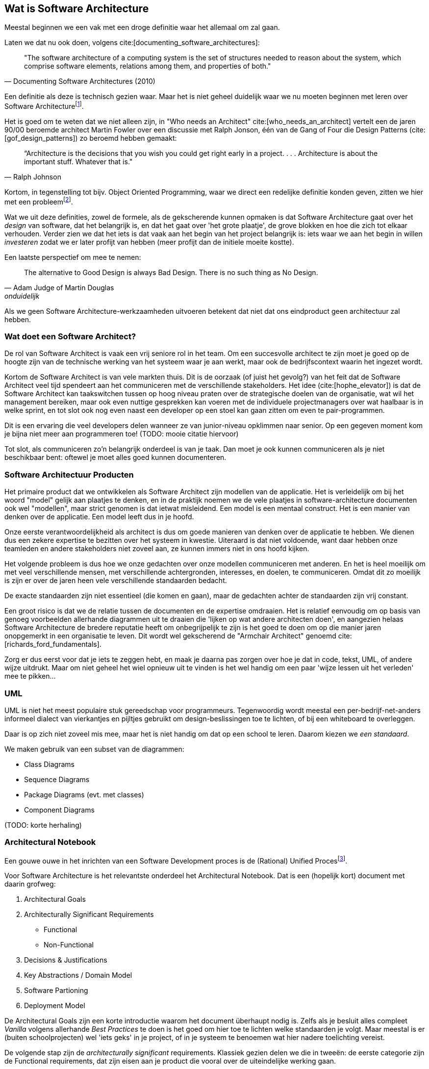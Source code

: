 == Wat is Software Architecture

Meestal beginnen we een vak met een droge definitie waar het allemaal om zal gaan.

Laten we dat nu ook doen, volgens cite:[documenting_software_architectures]:

[#definition]
[quote, Documenting Software Architectures (2010)]
"The software architecture of a computing system is the set of structures needed to reason about the system, which comprise software elements, relations among them, and properties of both."

Een definitie als deze is technisch gezien waar. Maar het is niet geheel duidelijk waar we nu moeten beginnen met leren over Software Architecturefootnote:[Termen en yargon zijn voornamelijk in het Engels gelaten. Als je het niet vertaalt klinkt het raar, als je het wel vertaalt ook. En als je het soms-wel/soms-niet vertaalt wordt het niet beter...].

Het is goed om te weten dat we niet alleen zijn, in "Who needs an Architect" cite:[who_needs_an_architect] vertelt een de jaren 90/00 beroemde architect Martin Fowler over een discussie met Ralph Jonson, één van de Gang of Four die Design Patterns (cite:[gof_design_patterns]) zo beroemd hebben gemaakt:

[quote, Ralph Johnson]
“Architecture is the decisions that you wish you could get right early in a project.
 . . .
Architecture is about the important stuff. Whatever that is."

Kortom, in tegenstelling tot bijv. Object Oriented Programming, waar we direct een redelijke definitie konden geven, zitten we hier met een probleemfootnote:[Nouja, strict gezien is de definitie van OOP ook een heet hangijzer, maar dan moet je wat verder terug in de tijd. Zie bijv. https://wiki.c2.com/?NobodyAgreesOnWhatOoIs[Deze discussie op C2 wiki, een soort oude internet boomhut van programmeurs.]].

Wat we uit deze definities, zowel de formele, als de gekscherende kunnen opmaken is dat Software Architecture gaat over het _design_ van software, dat het belangrijk is, en dat het gaat over 'het grote plaatje', de grove blokken en hoe die zich tot elkaar verhouden. Verder zien we dat het iets is dat vaak aan het begin van het project belangrijk is: iets waar we aan het begin in willen _investeren_ zodat we er later profijt van hebben (meer profijt dan de initiele moeite kostte).

Een laatste perspectief om mee te nemen: 

[quote, Adam Judge of Martin Douglas, onduidelijk]
The alternative to Good Design is always Bad Design. There is no such thing as No Design.

Als we geen Software Architecture-werkzaamheden uitvoeren betekent dat niet dat ons eindproduct geen architectuur zal hebben. 

=== Wat doet een Software Architect?

De rol van Software Architect is vaak een vrij seniore rol in het team. Om een succesvolle architect te zijn moet je goed op de hoogte zijn van de technische werking van het systeem waar je aan werkt, maar ook de bedrijfscontext waarin het ingezet wordt.

Kortom de Software Architect is van vele markten thuis. Dit is de oorzaak (of juist het gevolg?) van het feit dat de Software Architect veel tijd spendeert aan het communiceren met de verschillende stakeholders. Het idee (cite:[hophe_elevator]) is dat de Software Architect kan taakswitchen tussen op hoog niveau praten over de strategische doelen van de organisatie, wat wil het management bereiken, maar ook even nuttige gesprekken kan voeren met de individuele projectmanagers over wat haalbaar is in welke sprint, en tot slot ook nog even naast een developer op een stoel kan gaan zitten om even te pair-programmen.

Dit is een ervaring die veel developers delen wanneer ze van junior-niveau opklimmen naar senior. Op een gegeven moment kom je bijna niet meer aan programmeren toe! (TODO: mooie citatie hiervoor)

Tot slot, als communiceren zo'n belangrijk onderdeel is van je taak. Dan moet je ook kunnen communiceren als je niet beschikbaar bent: oftewel je moet alles goed kunnen documenteren.

=== Software Architectuur Producten

Het primaire product dat we ontwikkelen als Software Architect zijn modellen van de applicatie. Het is verleidelijk om bij het woord "model" gelijk aan plaatjes te denken, en in de praktijk noemen we de vele plaatjes in software-architecture documenten ook wel "modellen", maar strict genomen is dat ietwat misleidend. Een model is een mentaal construct. Het is een manier van denken over de applicatie. Een model leeft dus in je hoofd.

Onze eerste verantwoordelijkheid als architect is dus om goede manieren van denken over de applicatie te hebben. We dienen dus een zekere expertise te bezitten over het systeem in kwestie. Uiteraard is dat niet voldoende, want daar hebben onze teamleden en andere stakeholders niet zoveel aan, ze kunnen immers niet in ons hoofd kijken.

Het volgende probleem is dus hoe we onze gedachten over onze modellen communiceren met anderen. En het is heel moeilijk om met veel verschillende mensen, met verschillende achtergronden, interesses, en doelen, te communiceren. Omdat dit zo moeilijk is zijn er over de jaren heen vele verschillende standaarden bedacht.

De exacte standaarden zijn niet essentieel (die komen en gaan), maar de gedachten achter de standaarden zijn vrij constant.

Een groot risico is dat we de relatie tussen de documenten en de expertise omdraaien. Het is relatief eenvoudig om op basis van genoeg voorbeelden allerhande diagrammen uit te draaien die 'lijken op wat andere architecten doen', en aangezien helaas Software Architecture de bredere reputatie heeft om onbegrijpelijk te zijn is het goed te doen om op die manier jaren onopgemerkt in een organisatie te leven. Dit wordt wel gekscherend de "Armchair Architect" genoemd cite:[richards_ford_fundamentals].

Zorg er dus eerst voor dat je iets te zeggen hebt, en maak je daarna pas zorgen over hoe je dat in code, tekst, UML, of andere wijze uitdrukt. Maar om niet geheel het wiel opnieuw uit te vinden is het wel handig om een paar 'wijze lessen uit het verleden' mee te pikken...

=== UML

UML is niet het meest populaire stuk gereedschap voor programmeurs. Tegenwoordig wordt meestal een per-bedrijf-net-anders informeel dialect van vierkantjes en pijltjes gebruikt om design-beslissingen toe te lichten, of bij een whiteboard te overleggen. 

Daar is op zich niet zoveel mis mee, maar het is niet handig om dat op een school te leren. Daarom kiezen we _een standaard_. 

We maken gebruik van een subset van de diagrammen:

* Class Diagrams
* Sequence Diagrams
* Package Diagrams (evt. met classes)
* Component Diagrams

(TODO: korte herhaling)

=== Architectural Notebook

Een gouwe ouwe in het inrichten van een Software Development proces is de (Rational) Unified Procesfootnote:[Strict genomen hebben we het hier over het later afgesplitste Open Unified Proces, maar dat is ondertussen alweer een zachte dood gestorven, terwijl het product van het bedrijf Rational nog bestaat]. 

Voor Software Architecture is het relevantste onderdeel het Architectural Notebook. Dat is een (hopelijk kort) document met daarin grofweg:

1. Architectural Goals
2. Architecturally Significant Requirements
    * Functional
    * Non-Functional
3. Decisions & Justifications
4. Key Abstractions / Domain Model
5. Software Partioning
6. Deployment Model

De Architectural Goals zijn een korte introductie waarom het document überhaupt nodig is. Zelfs als je besluit alles compleet _Vanilla_ volgens allerhande _Best Practices_ te doen is het goed om hier toe te lichten welke standaarden je volgt. Maar meestal is er (buiten schoolprojecten) wel 'iets geks' in je project, of in je systeem te benoemen wat hier nadere toelichting vereist.

De volgende stap zijn de _architecturally significant_ requirements. Klassiek gezien delen we die in tweeën: de eerste categorie zijn de Functional requirements, dat zijn eisen aan je product die vooral over de uiteindelijke werking gaan. 

Functional Requirements vertellen je wat het systeem moet gaan doen? Welk probleem lost het op? https://aosabook.org/en/v2/nginx.html[Nginx] is bijv. primair een web-server, het serveert web-paginas en applicaties. https://www.minecraft.net/en-us[Minecraft] is een soort virtuele LEGO. https://discord.com/[Discord] is een Chat-programma, op een bijzondere manier. 

In de functional requirements duik je dieper op deze algemene doelen in en probeer je specifiek te verwoorden wat je product moet doen. In het geval van nginx zullen dat HTTP-gerelateerde requirements zijn. Minecraft zal requirements hebben over hoe er precies gebouwd mag worden, dat er een 1st en een 3rd person perspectief is, etc. Discord zal iets zeggen over hoe hun Servers en hun Nitro exact werktfootnote:[De vaagheid van Nitro doet me zo oud voelen...].

Functional Requirements zijn vaak uniek aan je project (concurrenten buiten beschouwing gelaten). En hoewel Functional Requirements _super belangrijk_ zijn voor je architectuur is het vaak in de literatuur niet veel besproken. Ze zijn immers vrij uniek, dus het is lastig advies erover te gevenfootnote:[In jaar 3 gaan we dieper in op https://martinfowler.com/bliki/DomainDrivenDesign.html[Domain-Driven Design], die hier juist wel op in gaat, maar dat is dan, en dit is nu.]. Men gaat er vanuit dat je de wijsheid van de *andere* categorie ook automatisch op deze kan toepassen.

Non-Functional Requirements gaan dus ...niet... over de uiteindelijke functie van de applicatie. Ze gaan over _hoe_ die functionaliteit bereikt wordt. Je moet hier denken aan bijv. https://iso25000.com/index.php/en/iso-25000-standards/iso-25010[ISO 25010] zaken, zoals Performance, Security, Maintainability, Usability, etc. Deze zaken zijn relevant voor elke applicatie, en zodoende zijn er ook makkelijker algemene adviezen over te geven.

Let echter wel op, we hebben het hier over Architecturally *Significant* requirements. Neem bijv. Performance, iedereen wil dat z'n systeem een beetje performt. Niemand accepteert een website die per request vijf minuten staat te ratelen. Maar stel je hebt je applicatie gewoon via een standaard Java-Spring-Heroku/Render/XYZ opzet online gezet, dan is waarschijnlijk Performance niet Architecturally Significant geweest. Je hebt gewoon algemene best-practices gevolgd, en het eindresultaat was prima. Het feit dat je performance 'best belangrijk' vindt betekent niet automatisch dat het Architecturally Significant is. Iets wordt pas Significant als je er in je ontwerp expliciet rekening mee moet houden. Dus stel je hebt overal er voor gezorgd dat 1 HTTP request van de client max. 1 Database-query kan opleveren, dan zul je daar waarschijnlijk grote offers voor hebben moeten brengen qua structuur (bijv. qua modulariteit; het is lastig, doch niet onmogelijk, losse modules apart te houden als ze allemaal al hun data uit die ene query moeten krijgen).

Kortom Architecturally Significant betekent dat het aanwijsbaar invloed op je ontwerpkeuzes heeft gehad. Niet alleen maar dat je 'het belangrijk vond'. Als je nog niet zo ver in je project/systeem bent is het dus 'ok' (niet ideaal, maar ok) om nog te moeten ontdekken wat dedaadwerkelijk significante requirements zijn. 

De gevolgen van de gekozen significante requirements en best-practices zijn natuurlijk de moeite waard om te documenteren. En dat brengt ons bij het derde standaard onderdeel van zo'n notebook, de Decisions en Justifications. Hier komt de rol als communicator weer tevoorschijn. De rechtvaardiging van je beslissingen is belangrijker dan de daadwerkelijke beslissing.

Je mag, en zal het vaak mis hebben als architect (maar hopelijk heb je het nog vaker bij het rechte eind!). Het is daarom essentieel om te documenteren _waarom_ je een bepaalde beslissing (meestal een beperking) hebt opgelegd. Idealiter accepteren de andere stakeholders je beslissing, maar zo niet, dan ligt het initatief om jou te weerleggen bij hen. En met goede argumenten overtuigd worden tot een betere oplossing is niet een vorm van verliezen. Dat is winst voor het hele team. Je bent als architect de bewaker van de structuur, niet noodzakelijk de bedenker.

Het vierde standaard-element is een overzicht van het domein-model, ook wel bekend als de 'key-abstractions'. Elke class (aangenomen een Object-Oriented taal als Java) in ons model is noodzakelijk een versimpeling van de werkelijkheid, en is zodoende al een 'abstractie'. Stel we hebben een class "Product" voor stripboeken, dan modelleren we waarschijnlijk de staat als "Zo-goed-als-nieuw", in plaats van 'dat ene minieme vouwtje op pagina 33'. We laten details weg, dus het is een abstractie. We hebben het hier dus niet noodzakelijk over complexere OOP zaken zoals Interfaces of Abstract Classes. Je kunt hier volstaan met een nette beschrijving in woorden, of (vaak iets korter) een UML class-diagram.

Let er op dat we hier niet _volledig_ willen zijn. Volledig is misschien wel _correct_, maar meestal zal een domein-model in een echt systeem zoveel details bevatten dat je elke lezer totaal zou overrompelen. Bedenk welk verhaal je wil vertellen, en hou rekening met de bedoelde lezer van je notebookfootnote:[Standaard zou ik zeggen dat je notebook voor 'een nieuw teamlid' is. Dat kan een developer, een tester, een project-manager, of wat-dan-ook zijn. In aparte gevallen kan het doelpubliek van je notebook misschien iets anders zijn, zoals bijv. een geldschieter die wil kijken welk team budget krijgt? Dan krijg je een héél ander document.].

Het vijfde onderdeel is de algemene partionering van het systeem. Dat is een belangrijk onderdeel. Zo belangrijk dat we er twee aparte hoofdstukken voor inruimen: <<Components>> en <<Layers>>. Dus daar laten we het hier even bij.

Tot slot is het belangrijk om stil te staan bij het Deployment Model, oftewel, wat zijn je gedachten over hoe het uiteindelijk _live_ komt te staan. Dat is belangrijk, want software bouwen op je developer-laptop is niet de baan van een Software Developer. Software moet de wereld in.

Dit is stiekem echt belangrijk. Het is heel verleidelijk om er vanuit te gaan dat 'als het op mijn laptop draait, hoe moeilijk kan het dan nog zijn?!'. En het praktische antwoord is helaas vaak 'heel moeilijk'.

Gelukkig is er vaak in elk project ook een ideaal moment om deze problemen aan te pakken, namelijk helemaal aan het begin. Helemaal aan het begin is vaak nog niet helemaal duidelijk _wat_ er precies moet gebeuren, maar de algemene eisen zijn vaak wel helder (het wordt een website, of een mobiele app, of een game op de Nintendo Switch, etc.), en de algemene randvoorwaarden ook (we gaan een database nodig hebben, of een barcode scanner, of een VR bril, etc.).

Meestal zit er in deze fase van ontwikkeling een boel 'dode tijd'. Je kunt nog niet echt lekker beginnen, omdat je nog niet precies weet welke kant op. Dit helder krijgen vereist vaak een boel praten, vergaderen, mailen en ...wachten. Tijdens dat wachten kun je vaak werken aan een eerste 'hello world'-achtige applicatie proberen live te zetten. Dit noemt men ook wel een "Walking Skeleton" cite:[things].

**** 
Tijd voor een bekentenis. Ik heb nog *nooit* een Architectural Notebook zoals hierboven beschreven daadwerkelijk uitgeschreven. Het voelt altijd als iets waar je 'eigenlijk geen tijd voor hebt'.

Wel heb ik al het denkwerk wat in zo'n Notebook zit gedaan. Het *model* was er dus en ik had het kunnen (moeten?) opschrijven. In plaats daarvan zat ik in een klein team, dus kon deze gedachten vaak redelijk overbrengen op informele wijze. In discussies, of gefragmenteerd in allerlei comments, en JIRA-tickets.

De vragen die zo'n Notebook stelt kun je niet ontwijken. En zeker als je in een groter team, of bij een formeler bedrijf werkt, is het echt de moeite waard om deze gedachten netjes op te schrijven. Het UP-Notebook is maar één standaard tussen velen. Zorg dat je weet wat je zou moeten schrijven, dan is de methode waarop slechts een detail. Kijk dus vooral naar deze formele methodes en standaarden als hulpmiddelen om aan zaken te denken waar je normaal gesproken niet aan zou denken.

-Tom
****


=== 4+1 Views

Een klassieker in deze hoek is het 4+1 model cite:[kruchten_41]. We hebben net gezien hoe belangrijk en moeilijk communicatie is. Dus hoe kunnen we het ons (ietsje) makkelijker maken?

Door niet één ontwerp/document/model te hanteren voor ieder mogelijk scenario! Als we accepteren dat we op verschillende manieren over een systeem kunnen nadenken, en als we accepteren dat we die gedachten (dat model!) moeten uitleggen aan verschillende mensen, dan is het hartstikke logisch dat we niet één document moeten schrijven, maar meerdere.

Dat klinkt als nog meer werk, maar meestal is het makkelijker vier modellen te construeren dan om er één te maken (en te falen) die geschikt is voor iedereen. En niet elk model heeft noodzakelijkerwijs z'n eigen document nodig. Deze verschillende zienswijzen noemt Kruchten (niet geheel verrassend) _views_, en hij heeft er ...4+1... (tromgeroffel)... 5 van! 

Stel we nemen als doorlopend voorbeeld het werken van het menselijk hartfootnote:[Een bioloog zou ons uitlachen, maar dat is nu even niet het punt]. Niet een ICT systeem, maar vergelijkbaar.

1. Process View
2. Development View
3. Logical view
4. Deployment View
*. Usecase View

De eerste is de Process View. Hier bekijken we belangrijke onderdelen van het proces en hoe die zich temporeel verhouden. Dus eerst pompt het hart het bloed rond, dan geeft het bloed zuurstof af aan organen, en dan pas wordt het weer ge-oxygeneerd. Voor een software project kun je hier denken aan Sequence Diagrammen, BPMN modellen, of (indien duidelijk genoeg) een tekstuele beschrijving. Idealiter kunnen de business-experts aan de hand van deze informatie kritisch kijken naar de geplande (of gerealiseerde) werking van het systeem, zonder verdwaald te raken in technisch detail.

De Development View is er op gericht hoe developers met het systeem dienen te interacteren. In ons voorbeeld zou dit een uitgebreide beschrijving zijn waar welk onderdeel van het hart zit, hoe een incisie gemaakt dient te worden, en hoe je 'in het algemeen' een hart-transplantatie uitvoert (aangenomen dat de chirurg hier de rol van developer vervult). Voor een software project zijn dit je component/class diagrammen, een duidelijke proof-of-concept, of een goede README in de root van je repo. Wat de developers nodig hebben om het project te begrijpen.

De Logical View zoomt juist een beetje uit, om vooral te focussen op de functionaliteit. In een software project zijn dit bijv. package diagrammen, of informele 'boxes & arrows'. Dit is handig zodat je bijv. kan inschatten wat er wel/niet blijft werken als er problemen zijn, of hoe werk verdeeld moet worden. In ons harten-voorbeeld zou je bijv. beschrijven hoe het hart als een pomp werkt, en een overzicht van de rol van de verschillende aderen. Handig als je als dokter moet beslissen waar je _eerst_ aan het werk gaat. Liever de slagader eerst dicht, en daarna pas die bij je pink. 

De Deployment View gaat dan juist in op hoe het systeem gedeployed moet worden. In ons voorbeeld zou dat het medische dossier van mevrouw de Vries zijn, met belangrijke informatie zoals haar anatomie, bloedgroep, etc. In een software project is het een beschrijving waar en hoe de software in productie gaat draaien. Dus in het geval van een website op wat voor servers het gaat draaien (bijv. in een cloud), of wat voor mobiele devices, of dat het misschien via Steam op directe client-pcs gaat draaien. In complexe gevallen kan een UML Deployment Diagram uitkomst bieden.

=== Logisch vs. Fysiek

Een veel terugkomend onderscheid in deze cursus is het onderscheid tussen een Logisch niveau van modelleren, en een Fysiek niveau. Dit correspondeert grofweg met het Logische en het Development perspectief in Kruchten, maar is toch weer net ietsje anders.

In plaats van een perspectief is dit onderscheid bedoeld als schaal van detail, niet noodzakelijk gebonden aan doel-publiek. Op Logisch niveau zijn we vooral geïnteresseerd in de algemene concepten: wat moet waar gebeuren. Naarmate we 'Fysieker' worden voegen we steeds meer technische details toe. Meestal is het meest Fysieke niveau dat we beschrijven een niveau waarmee een gemiddelde developer zonder al te veel extra nadenken de code zou kunnen uitwerken.

Dus als je als developer je soms afvraagt 'waar is dat logische niveau eigenlijk voor?', dat kan best. Meestal ben je niet de doelgroep voor die stijl van denken, maar stel je bent bijv. net nieuw bij een bedrijf, dan is het prettig om eerst een algemeen plaatje te vormen. Op Logisch-componenten niveau (zie <<Components>>, maar in een notendop: uit welke grove delen bestaat dit systeem) willen we bijv. met business expert dubbelchecken of we alle verwachte functionaliteit in zicht hebben, of met een hoge-level manager nadenken hoe de verschillende teams van developers überhaupt ingezet dienen te worden op een project. Als we daar diagrammen gaan maken met allerhande fancy interfaces en inheritance-hierarchieën dan worden die expert en die manager alleen maar gefrustreerd. Niet relevant voor hun doeleinden.

Op het standaard Fysieke niveau voelen we ons als developer thuis, want daar praten we over classes, interfaces, en allemaal ander leuk spul. Dat kan je in UML doen (middels bijv. een Component Diagram), of in tekst, of met stukjes voorbeeldcode in Java. Het model leeft in je gedachte, en je kiest de beste vorm om die gedachte over te brengen naar de andere developers.

Logisch naar Fysiek is echter een schaal, en we kunnen 'Fysieker' worden dan normaal. Nog meer Fysiek is bijv. niet de broncode van je applicatie, maar een proces van die applicatie dat draait op een specifieke server. Dat zijn de klassieke 'waarom doet ie het op de ene pc wel, en op de andere niet??'-problemen. Nog fysieker dan dat is als bijv. een stuk hardware kapot is, dan krijg je echt raar applicatie-gedrag voor je kiezen. Dan ben je aan het nadenken over hoe jouw broncode zich gedraagt op die ene server, met dat ene kapotte RAM-simmetje, en of die misschien verantwoordelijk zou zijn voor dat ene gekke geval...

Op die momenten ben je aan het nadenken over verschillende aspecten van je code. Om überhaupt te kunnen nadenken moet je in staat zijn om gedachten over je code te vormen. En die gedachten zijn modellenfootnote:[ En Software Architecture wil je helpen handige modellen te maken. In plaats van onhandige.].

=== Architecture Decision Records

(TODO: uitwerken, voorbeeld)

ADRs zijn een wat modernere standaard om architecturele beslissingen vast te leggen en bij te houden. Het is een vrij light-weight standaard, wat fijn is omdat er dus niet ineens een heel groot document getyped hoeft te worden, maar ook een beetje lastig, omdat er dus ook niet echt een leidraad is wat je er nou mee moet.

De simpelste lezing is dat het plain-text documenten (bijv. Markdown) documenten zijn in je repository, met een bepaalde structuur, die op een bepaalde manier naar elkaar linken.

Zie bijv https://github.com/npryce/adr-tools[ADR Tools] voor een vrij breed gebruikte standaard om ze aan te maken.



